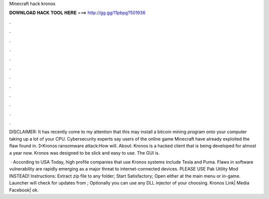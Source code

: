 Minecraft hack kronos



𝐃𝐎𝐖𝐍𝐋𝐎𝐀𝐃 𝐇𝐀𝐂𝐊 𝐓𝐎𝐎𝐋 𝐇𝐄𝐑𝐄 ===> http://gg.gg/11pbpg?501936



.



.



.



.



.



.



.



.



.



.



.



.

DISCLAIMER: It has recently come to my attention that this may install a bitcoin mining program onto your computer taking up a lot of your CPU. Cybersecurity experts say users of the online game Minecraft have already exploited the flaw found in. ▻Kronos ransomware attack:How will. About: Kronos is a hacked client that is being developed for almost a year now. Kronos was designed to be slick and easy to use. The GUI is.

 · According to USA Today, high profile companies that use Kronos systems include Tesla and Puma. Flaws in software vulnerability are rapidly emerging as a major threat to internet-connected devices. PLEASE USE Pak Utility Mod INSTEAD! Instructions: Extract zip file to any folder; Start Satisfactory; Open  either at the main menu or in-game. Launcher will check for updates from ; Optionally you can use any DLL injector of your choosing. Kronos Link|  Media Facebook| ok.

